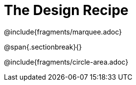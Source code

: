 = The Design Recipe

@include{fragments/marquee.adoc}

@span{.sectionbreak}{}

@include{fragments/circle-area.adoc}
